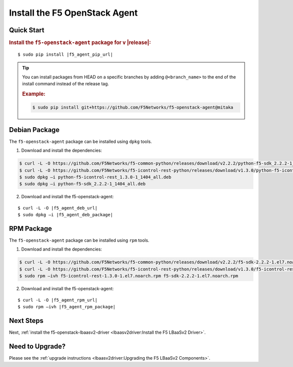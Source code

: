 Install the F5 OpenStack Agent
------------------------------

Quick Start
```````````

.. rubric:: Install the ``f5-openstack-agent`` package for v |release|:

.. parsed-literal::

    $ sudo pip install |f5_agent_pip_url|

.. tip::

    You can install packages from HEAD on a specific branches by adding ``@<branch_name>`` to the end of the install command instead of the release tag.

    .. rubric:: Example:
    .. code-block:: text

        $ sudo pip install git+https://github.com/F5Networks/f5-openstack-agent@mitaka


Debian Package
``````````````

The ``f5-openstack-agent`` package can be installed using ``dpkg`` tools.

1. Download and install the dependencies:

.. code-block:: bash

    $ curl -L -O https://github.com/F5Networks/f5-common-python/releases/download/v2.2.2/python-f5-sdk_2.2.2-1_1404_all.deb
    $ curl -L -O https://github.com/F5Networks/f5-icontrol-rest-python/releases/download/v1.3.0/python-f5-icontrol-rest_1.3.0-1_1404_all.deb
    $ sudo dpkg –i python-f5-icontrol-rest_1.3.0-1_1404_all.deb
    $ sudo dpkg –i python-f5-sdk_2.2.2-1_1404_all.deb

2. Download and install the f5-openstack-agent:

.. parsed-literal::

    $ curl -L -O |f5_agent_deb_url|
    $ sudo dpkg –i |f5_agent_deb_package|


RPM Package
```````````

The ``f5-openstack-agent`` package can be installed using ``rpm`` tools.

1. Download and install the dependencies:

.. code-block:: bash

    $ curl -L -O https://github.com/F5Networks/f5-common-python/releases/download/v2.2.2/f5-sdk-2.2.2-1.el7.noarch.rpm
    $ curl -L -O https://github.com/F5Networks/f5-icontrol-rest-python/releases/download/v1.3.0/f5-icontrol-rest-1.3.0-1.el7.noarch.rpm
    $ sudo rpm –ivh f5-icontrol-rest-1.3.0-1.el7.noarch.rpm f5-sdk-2.2.2-1.el7.noarch.rpm


2. Download and install the f5-openstack-agent:

.. parsed-literal::

    $ curl -L -O |f5_agent_rpm_url|
    $ sudo rpm –ivh |f5_agent_rpm_package|



Next Steps
``````````

Next, :ref:`install the f5-openstack-lbaasv2-driver <lbaasv2driver:Install the F5 LBaaSv2 Driver>`.


Need to Upgrade?
````````````````

Please see the :ref:`upgrade instructions <lbaasv2driver:Upgrading the F5 LBaaSv2 Components>`.
